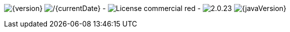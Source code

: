 
// venom-example project status info
image:http://img.shields.io/badge/Version-{version}-green.svg[{version}]
image:http://img.shields.io/badge/Date-{currentDate}-green.svg[/{currentDate}]
-
image:https://img.shields.io/badge/License-commercial-red.svg[]
-
image:https://img.shields.io/badge/AsciiDoctor-{asciidoctor-version}-blue.svg[{asciidoctor-version}]
image:https://img.shields.io/badge/Java-{javaVersion}-blue.svg[{javaVersion}]
